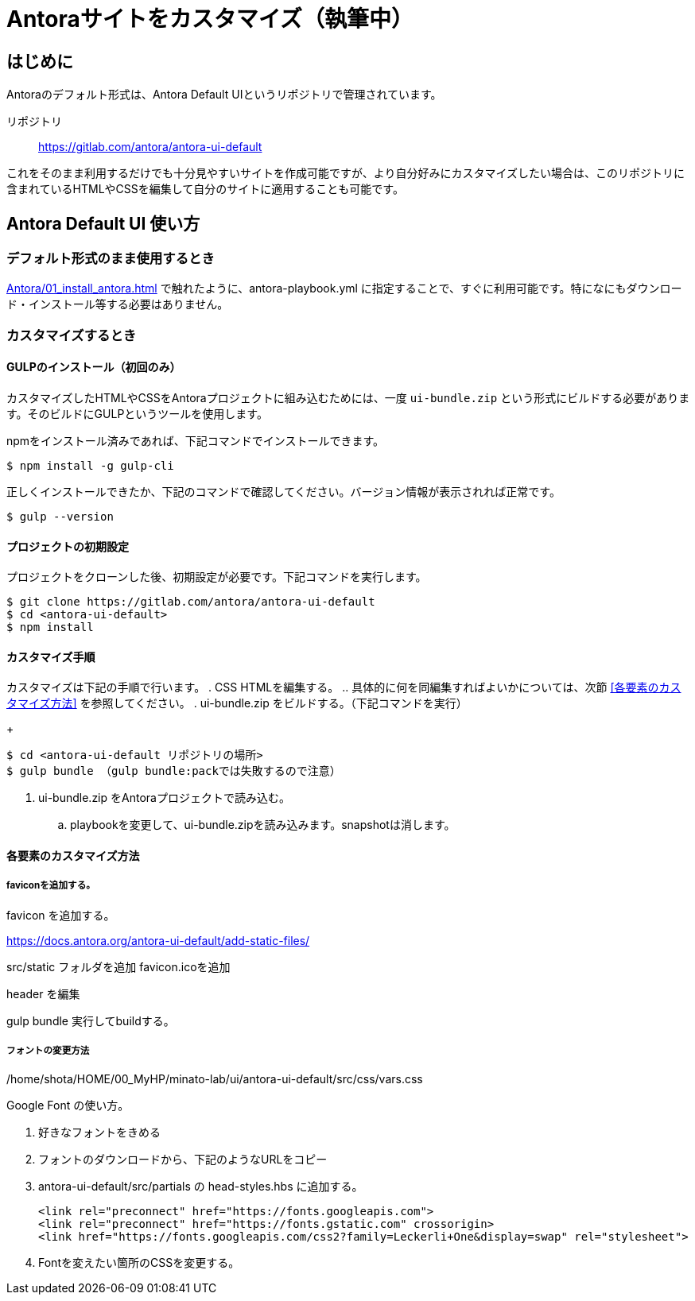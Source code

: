 = Antoraサイトをカスタマイズ（執筆中）

== はじめに

Antoraのデフォルト形式は、Antora Default UIというリポジトリで管理されています。

リポジトリ:: https://gitlab.com/antora/antora-ui-default

これをそのまま利用するだけでも十分見やすいサイトを作成可能ですが、より自分好みにカスタマイズしたい場合は、このリポジトリに含まれているHTMLやCSSを編集して自分のサイトに適用することも可能です。



== Antora Default UI 使い方

=== デフォルト形式のまま使用するとき

xref:Antora/01_install_antora.adoc[] で触れたように、antora-playbook.yml に指定することで、すぐに利用可能です。特になにもダウンロード・インストール等する必要はありません。



=== カスタマイズするとき

==== GULPのインストール（初回のみ）

カスタマイズしたHTMLやCSSをAntoraプロジェクトに組み込むためには、一度 `ui-bundle.zip` という形式にビルドする必要があります。そのビルドにGULPというツールを使用します。

npmをインストール済みであれば、下記コマンドでインストールできます。

[,bash]
----
$ npm install -g gulp-cli
----

正しくインストールできたか、下記のコマンドで確認してください。バージョン情報が表示されれば正常です。

[,bash]
----
$ gulp --version
----

==== プロジェクトの初期設定

プロジェクトをクローンした後、初期設定が必要です。下記コマンドを実行します。

[,bash]
----
$ git clone https://gitlab.com/antora/antora-ui-default
$ cd <antora-ui-default>
$ npm install
----




==== カスタマイズ手順

カスタマイズは下記の手順で行います。
. CSS HTMLを編集する。
.. 具体的に何を同編集すればよいかについては、次節 <<各要素のカスタマイズ方法>> を参照してください。
. ui-bundle.zip をビルドする。（下記コマンドを実行）
+
[,bash]
----
$ cd <antora-ui-default リポジトリの場所>
$ gulp bundle （gulp bundle:packでは失敗するので注意）
----
. ui-bundle.zip をAntoraプロジェクトで読み込む。
.. playbookを変更して、ui-bundle.zipを読み込みます。snapshotは消します。








==== 各要素のカスタマイズ方法




===== faviconを追加する。

favicon を追加する。

https://docs.antora.org/antora-ui-default/add-static-files/

src/static フォルダを追加
favicon.icoを追加

header を編集

gulp bundle
実行してbuildする。

===== フォントの変更方法
/home/shota/HOME/00_MyHP/minato-lab/ui/antora-ui-default/src/css/vars.css

Google Font の使い方。

. 好きなフォントをきめる
. フォントのダウンロードから、下記のようなURLをコピー
. antora-ui-default/src/partials の head-styles.hbs に追加する。

    <link rel="preconnect" href="https://fonts.googleapis.com">
    <link rel="preconnect" href="https://fonts.gstatic.com" crossorigin>
    <link href="https://fonts.googleapis.com/css2?family=Leckerli+One&display=swap" rel="stylesheet">

. Fontを変えたい箇所のCSSを変更する。